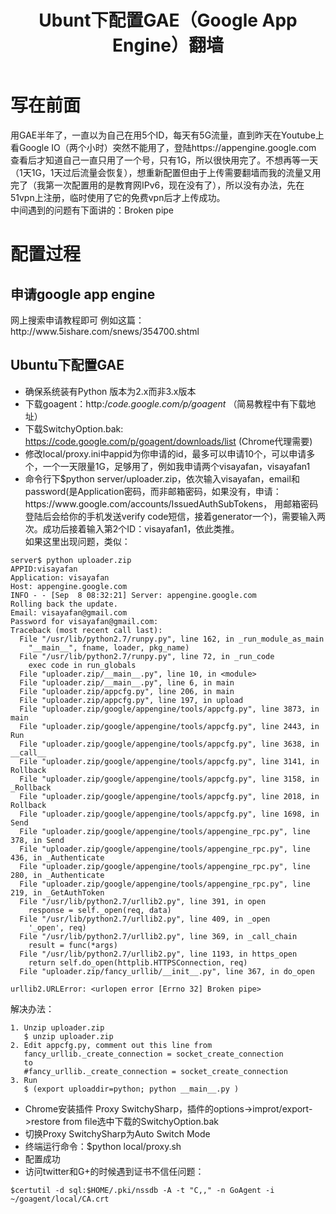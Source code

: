 #+OPTIONS: ^:{} _:{} num:t toc:t \n:t
#+include "../../layo../layout/template.org"
#+title: Ubunt下配置GAE（Google App Engine）翻墙
* 写在前面
  用GAE半年了，一直以为自己在用5个ID，每天有5G流量，直到昨天在Youtube上看Google IO（两个小时）突然不能用了，登陆https://appengine.google.com 查看后才知道自己一直只用了一个号，只有1G，所以很快用完了。不想再等一天（1天1G，1天过后流量会恢复），想重新配置但由于上传需要翻墙而我的流量又用完了（我第一次配置用的是教育网IPv6，现在没有了），所以没有办法，先在51vpn上注册，临时使用了它的免费vpn后才上传成功。
  中间遇到的问题有下面讲的：Broken pipe
* 配置过程
** 申请google app engine
   网上搜索申请教程即可 例如这篇：http://www.5ishare.com/snews/354700.shtml
** Ubuntu下配置GAE
  * 确保系统装有Python 版本为2.x而非3.x版本
  * 下载goagent：http://code.google.com/p/goagent/ （简易教程中有下载地址）
  * 下载SwitchyOption.bak: https://code.google.com/p/goagent/downloads/list (Chrome代理需要)
  * 修改local/proxy.ini中appid为你申请的id，最多可以申请10个，可以申请多个，一个一天限量1G，足够用了，例如我申请两个visayafan，visayafan1
  * 命令行下$python server/uploader.zip，依次输入visayafan，email和password(是Application密码，而非邮箱密码，如果没有，申请：https://www.google.com/accounts/IssuedAuthSubTokens， 用邮箱密码登陆后会给你的手机发送verify code短信，接着generator一个)，需要输入两次。成功后接着输入第2个ID：visayafan1，依此类推。
    如果这里出现问题，类似：
#+begin_example
server$ python uploader.zip 
APPID:visayafan
Application: visayafan
Host: appengine.google.com
INFO - - [Sep  8 08:32:21] Server: appengine.google.com
Rolling back the update.
Email: visayafan@gmail.com
Password for visayafan@gmail.com: 
Traceback (most recent call last):
  File "/usr/lib/python2.7/runpy.py", line 162, in _run_module_as_main
    "__main__", fname, loader, pkg_name)
  File "/usr/lib/python2.7/runpy.py", line 72, in _run_code
    exec code in run_globals
  File "uploader.zip/__main__.py", line 10, in <module>
  File "uploader.zip/__main__.py", line 6, in main
  File "uploader.zip/appcfg.py", line 206, in main
  File "uploader.zip/appcfg.py", line 197, in upload
  File "uploader.zip/google/appengine/tools/appcfg.py", line 3873, in main
  File "uploader.zip/google/appengine/tools/appcfg.py", line 2443, in Run
  File "uploader.zip/google/appengine/tools/appcfg.py", line 3638, in __call__
  File "uploader.zip/google/appengine/tools/appcfg.py", line 3141, in Rollback
  File "uploader.zip/google/appengine/tools/appcfg.py", line 3158, in _Rollback
  File "uploader.zip/google/appengine/tools/appcfg.py", line 2018, in Rollback
  File "uploader.zip/google/appengine/tools/appcfg.py", line 1698, in Send
  File "uploader.zip/google/appengine/tools/appengine_rpc.py", line 378, in Send
  File "uploader.zip/google/appengine/tools/appengine_rpc.py", line 436, in _Authenticate
  File "uploader.zip/google/appengine/tools/appengine_rpc.py", line 280, in _Authenticate
  File "uploader.zip/google/appengine/tools/appengine_rpc.py", line 219, in _GetAuthToken
  File "/usr/lib/python2.7/urllib2.py", line 391, in open
    response = self._open(req, data)
  File "/usr/lib/python2.7/urllib2.py", line 409, in _open
    '_open', req)
  File "/usr/lib/python2.7/urllib2.py", line 369, in _call_chain
    result = func(*args)
  File "/usr/lib/python2.7/urllib2.py", line 1193, in https_open
    return self.do_open(httplib.HTTPSConnection, req)
  File "uploader.zip/fancy_urllib/__init__.py", line 367, in do_open
    
urllib2.URLError: <urlopen error [Errno 32] Broken pipe>
#+end_example
  解决办法：
#+begin_example
  1. Unzip uploader.zip
     $ unzip uploader.zip
  2. Edit appcfg.py, comment out this line from
     fancy_urllib._create_connection = socket_create_connection
     to
     #fancy_urllib._create_connection = socket_create_connection
  3. Run
     $ (export uploaddir=python; python __main__.py )
#+end_example
  * Chrome安装插件 Proxy SwitchySharp，插件的options->improt/export->restore from file选中下载的SwitchyOption.bak
  * 切换Proxy SwitchySharp为Auto Switch Mode
  * 终端运行命令：$python local/proxy.sh
  * 配置成功
  * 访问twitter和G+的时候遇到证书不信任问题：
#+begin_example
$certutil -d sql:$HOME/.pki/nssdb -A -t "C,," -n GoAgent -i ~/goagent/local/CA.crt
#+end_example
    
#+BEGIN_HTML
<script src="../../layout/js/disqus-comment.js"></script>
<div id="disqus_thread">
</div>
#+END_HTML

